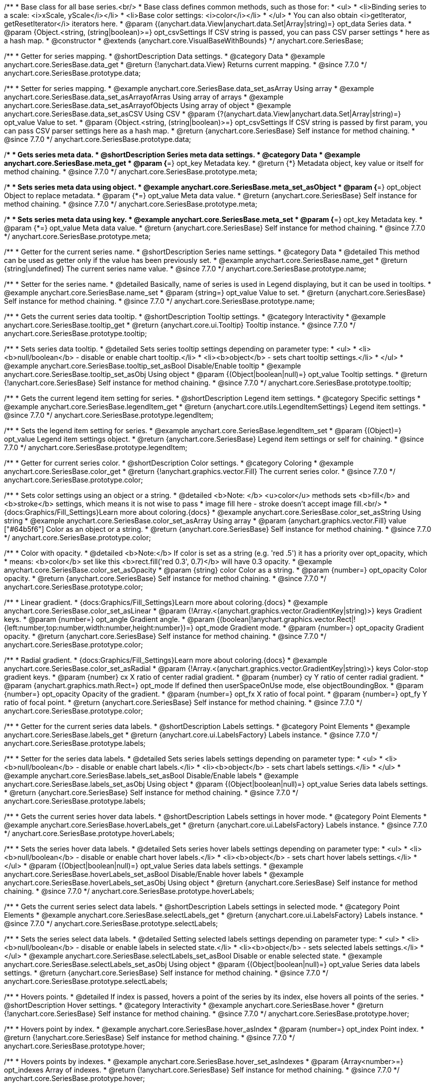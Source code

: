 /**
 * Base class for all base series.<br/>
 * Base class defines common methods, such as those for:
 * <ul>
 *   <li>Binding series to a scale: <i>xScale, yScale</i></li>
 *   <li>Base color settings: <i>color</i></li>
 * </ul>
 * You can also obtain <i>getIterator, getResetIterator</i> iterators here.
 * @param {(anychart.data.View|anychart.data.Set|Array|string)=} opt_data Series data.
 * @param {Object.<string, (string|boolean)>=} opt_csvSettings If CSV string is passed, you can pass CSV parser settings
 *    here as a hash map.
 * @constructor
 * @extends {anychart.core.VisualBaseWithBounds}
 */
anychart.core.SeriesBase;


//----------------------------------------------------------------------------------------------------------------------
//
//  anychart.core.SeriesBase.prototype.data
//
//----------------------------------------------------------------------------------------------------------------------

/**
 * Getter for series mapping.
 * @shortDescription Data settings.
 * @category Data
 * @example anychart.core.SeriesBase.data_get
 * @return {!anychart.data.View} Returns current mapping.
 * @since 7.7.0
 */
anychart.core.SeriesBase.prototype.data;

/**
 * Setter for series mapping.
 * @example anychart.core.SeriesBase.data_set_asArray Using array
 * @example anychart.core.SeriesBase.data_set_asArrayofArras Using array of arrays
 * @example anychart.core.SeriesBase.data_set_asArrayofObjects Using array of object
 * @example anychart.core.SeriesBase.data_set_asCSV Using CSV
 * @param {?(anychart.data.View|anychart.data.Set|Array|string)=} opt_value Value to set.
 * @param {Object.<string, (string|boolean)>=} opt_csvSettings If CSV string is passed by first param, you can pass CSV parser settings here as a hash map.
 * @return {anychart.core.SeriesBase} Self instance for method chaining.
 * @since 7.7.0
 */
anychart.core.SeriesBase.prototype.data;


//----------------------------------------------------------------------------------------------------------------------
//
//  anychart.core.SeriesBase.prototype.meta
//
//----------------------------------------------------------------------------------------------------------------------

/**
 * Gets series meta data.
 * @shortDescription Series meta data settings.
 * @category Data
 * @example anychart.core.SeriesBase.meta_get
 * @param {*=} opt_key Metadata key.
 * @return {*} Metadata object, key value or itself for method chaining.
 * @since 7.7.0
 */
anychart.core.SeriesBase.prototype.meta;

/**
 * Sets series meta data using object.
 * @example anychart.core.SeriesBase.meta_set_asObject
 * @param {*=} opt_object Object to replace metadata.
 * @param {*=} opt_value Meta data value.
 * @return {anychart.core.SeriesBase} Self instance for method chaining.
 * @since 7.7.0
 */
anychart.core.SeriesBase.prototype.meta;

/**
 * Sets series meta data using key.
 * @example anychart.core.SeriesBase.meta_set
 * @param {*=} opt_key Metadata key.
 * @param {*=} opt_value Meta data value.
 * @return {anychart.core.SeriesBase} Self instance for method chaining.
 * @since 7.7.0
 */
anychart.core.SeriesBase.prototype.meta;


//----------------------------------------------------------------------------------------------------------------------
//
//  anychart.core.SeriesBase.prototype.name
//
//----------------------------------------------------------------------------------------------------------------------

/**
 * Getter for the current series name.
 * @shortDescription Series name settings.
 * @category Data
 * @detailed This method can be used as getter only if the value has been previously set.
 * @example anychart.core.SeriesBase.name_get
 * @return {string|undefined} The current series name value.
 * @since 7.7.0
 */
anychart.core.SeriesBase.prototype.name;

/**
 * Setter for the series name.
 * @detailed Basically, name of series is used in Legend displaying, but it can be used in tooltips.
 * @example anychart.core.SeriesBase.name_set
 * @param {string=} opt_value Value to set.
 * @return {anychart.core.SeriesBase} Self instance for method chaining.
 * @since 7.7.0
 */
anychart.core.SeriesBase.prototype.name;


//----------------------------------------------------------------------------------------------------------------------
//
//  anychart.core.SeriesBase.prototype.tooltip
//
//----------------------------------------------------------------------------------------------------------------------

/**
 * Gets the current series data tooltip.
 * @shortDescription Tooltip settings.
 * @category Interactivity
 * @example anychart.core.SeriesBase.tooltip_get
 * @return {anychart.core.ui.Tooltip} Tooltip instance.
 * @since 7.7.0
 */
anychart.core.SeriesBase.prototype.tooltip;

/**
 * Sets series data tooltip.
 * @detailed Sets series tooltip settings depending on parameter type:
 * <ul>
 *   <li><b>null/boolean</b> - disable or enable chart tooltip.</li>
 *   <li><b>object</b> - sets chart tooltip settings.</li>
 * </ul>
 * @example anychart.core.SeriesBase.tooltip_set_asBool Disable/Enable tooltip
 * @example anychart.core.SeriesBase.tooltip_set_asObj Using object
 * @param {(Object|boolean|null)=} opt_value Tooltip settings.
 * @return {!anychart.core.SeriesBase} Self instance for method chaining.
 * @since 7.7.0
 */
anychart.core.SeriesBase.prototype.tooltip;


//----------------------------------------------------------------------------------------------------------------------
//
//  anychart.core.SeriesBase.prototype.legendItem
//
//----------------------------------------------------------------------------------------------------------------------

/**
 * Gets the current legend item setting for series.
 * @shortDescription Legend item settings.
 * @category Specific settings
 * @example anychart.core.SeriesBase.legendItem_get
 * @return {anychart.core.utils.LegendItemSettings} Legend item settings.
 * @since 7.7.0
 */
anychart.core.SeriesBase.prototype.legendItem;

/**
 * Sets the legend item setting for series.
 * @example anychart.core.SeriesBase.legendItem_set
 * @param {(Object)=} opt_value Legend item settings object.
 * @return {anychart.core.SeriesBase} Legend item settings or self for chaining.
 * @since 7.7.0
 */
anychart.core.SeriesBase.prototype.legendItem;


//----------------------------------------------------------------------------------------------------------------------
//
//  anychart.core.SeriesBase.prototype.color
//
//----------------------------------------------------------------------------------------------------------------------

/**
 * Getter for current series color.
 * @shortDescription Color settings.
 * @category Coloring
 * @example anychart.core.SeriesBase.color_get
 * @return {!anychart.graphics.vector.Fill} The current series color.
 * @since 7.7.0
 */
anychart.core.SeriesBase.prototype.color;

/**
 * Sets color settings using an object or a string.
 * @detailed <b>Note: </b> <u>color</u> methods sets <b>fill</b> and <b>stroke</b> settings, which means it is not wise to pass
 * image fill here - stroke doesn't accept image fill.<br/>
 * {docs:Graphics/Fill_Settings}Learn more about coloring.{docs}
 * @example anychart.core.SeriesBase.color_set_asString Using string
 * @example anychart.core.SeriesBase.color_set_asArray Using array
 * @param {anychart.graphics.vector.Fill} value ["#64b5f6"] Color as an object or a string.
 * @return {anychart.core.SeriesBase} Self instance for method chaining.
 * @since 7.7.0
 */
anychart.core.SeriesBase.prototype.color;

/**
 * Color with opacity.
 * @detailed <b>Note:</b> If color is set as a string (e.g. 'red .5') it has a priority over opt_opacity, which
 * means: <b>color</b> set like this <b>rect.fill('red 0.3', 0.7)</b> will have 0.3 opacity.
 * @example anychart.core.SeriesBase.color_set_asOpacity
 * @param {string} color Color as a string.
 * @param {number=} opt_opacity Color opacity.
 * @return {anychart.core.SeriesBase} Self instance for method chaining.
 * @since 7.7.0
 */
anychart.core.SeriesBase.prototype.color;

/**
 * Linear gradient.
 * {docs:Graphics/Fill_Settings}Learn more about coloring.{docs}
 * @example anychart.core.SeriesBase.color_set_asLinear
 * @param {!Array.<(anychart.graphics.vector.GradientKey|string)>} keys Gradient keys.
 * @param {number=} opt_angle Gradient angle.
 * @param {(boolean|!anychart.graphics.vector.Rect|!{left:number,top:number,width:number,height:number})=} opt_mode Gradient mode.
 * @param {number=} opt_opacity Gradient opacity.
 * @return {anychart.core.SeriesBase} Self instance for method chaining.
 * @since 7.7.0
 */
anychart.core.SeriesBase.prototype.color;

/**
 * Radial gradient.
 * {docs:Graphics/Fill_Settings}Learn more about coloring.{docs}
 * @example anychart.core.SeriesBase.color_set_asRadial
 * @param {!Array.<(anychart.graphics.vector.GradientKey|string)>} keys Color-stop gradient keys.
 * @param {number} cx X ratio of center radial gradient.
 * @param {number} cy Y ratio of center radial gradient.
 * @param {anychart.graphics.math.Rect=} opt_mode If defined then userSpaceOnUse mode, else objectBoundingBox.
 * @param {number=} opt_opacity Opacity of the gradient.
 * @param {number=} opt_fx X ratio of focal point.
 * @param {number=} opt_fy Y ratio of focal point.
 * @return {anychart.core.SeriesBase} Self instance for method chaining.
 * @since 7.7.0
 */
anychart.core.SeriesBase.prototype.color;


//----------------------------------------------------------------------------------------------------------------------
//
//  anychart.core.SeriesBase.prototype.labels
//
//----------------------------------------------------------------------------------------------------------------------

/**
 * Getter for the current series data labels.
 * @shortDescription Labels settings.
 * @category Point Elements
 * @example anychart.core.SeriesBase.labels_get
 * @return {anychart.core.ui.LabelsFactory} Labels instance.
 * @since 7.7.0
 */
anychart.core.SeriesBase.prototype.labels;

/**
 * Setter for the series data labels.
 * @detailed Sets series labels settings depending on parameter type:
 * <ul>
 *   <li><b>null/boolean</b> - disable or enable chart labels.</li>
 *   <li><b>object</b> - sets chart labels settings.</li>
 * </ul>
 * @example anychart.core.SeriesBase.labels_set_asBool Disable/Enable labels
 * @example anychart.core.SeriesBase.labels_set_asObj Using object
 * @param {(Object|boolean|null)=} opt_value Series data labels settings.
 * @return {anychart.core.SeriesBase} Self instance for method chaining.
 * @since 7.7.0
 */
anychart.core.SeriesBase.prototype.labels;


//----------------------------------------------------------------------------------------------------------------------
//
//  anychart.core.SeriesBase.prototype.hoverLabels
//
//----------------------------------------------------------------------------------------------------------------------

/**
 * Gets the current series hover data labels.
 * @shortDescription Labels settings in hover mode.
 * @category Point Elements
 * @example anychart.core.SeriesBase.hoverLabels_get
 * @return {anychart.core.ui.LabelsFactory} Labels instance.
 * @since 7.7.0
 */
anychart.core.SeriesBase.prototype.hoverLabels;


/**
 * Sets the series hover data labels.
 * @detailed Sets series hover labels settings depending on parameter type:
 * <ul>
 *   <li><b>null/boolean</b> - disable or enable chart hover labels.</li>
 *   <li><b>object</b> - sets chart hover labels settings.</li>
 * </ul>
 * @param {(Object|boolean|null)=} opt_value Series data labels settings.
 * @example anychart.core.SeriesBase.hoverLabels_set_asBool Disable/Enable hover labels
 * @example anychart.core.SeriesBase.hoverLabels_set_asObj Using object
 * @return {anychart.core.SeriesBase} Self instance for method chaining.
 * @since 7.7.0
 */
anychart.core.SeriesBase.prototype.hoverLabels;


//----------------------------------------------------------------------------------------------------------------------
//
//  anychart.core.SeriesBase.prototype.selectLabels
//
//----------------------------------------------------------------------------------------------------------------------

/**
 * Gets the current series select data labels.
 * @shortDescription Labels settings in selected mode.
 * @category Point Elements
 * @example anychart.core.SeriesBase.selectLabels_get
 * @return {anychart.core.ui.LabelsFactory} Labels instance.
 * @since 7.7.0
 */
anychart.core.SeriesBase.prototype.selectLabels;

/**
 * Sets the series select data labels.
 * @detailed Setting selected labels settings depending on parameter type:
 * <ul>
 *   <li><b>null/boolean</b> - disable or enable labels in selected state.</li>
 *   <li><b>object</b> - sets selected labels settings.</li>
 * </ul>
 * @example anychart.core.SeriesBase.selectLabels_set_asBool Disable or enable selected state.
 * @example anychart.core.SeriesBase.selectLabels_set_asObj Using object
 * @param {(Object|boolean|null)=} opt_value Series data labels settings.
 * @return {anychart.core.SeriesBase} Self instance for method chaining.
 * @since 7.7.0
 */
anychart.core.SeriesBase.prototype.selectLabels;


//----------------------------------------------------------------------------------------------------------------------
//
//  anychart.core.SeriesBase.prototype.hover
//
//----------------------------------------------------------------------------------------------------------------------

/**
 * Hovers points.
 * @detailed If index is passed, hovers a point of the series by its index, else hovers all points of the series.
 * @shortDescription Hover settings.
 * @category Interactivity
 * @example anychart.core.SeriesBase.hover
 * @return {!anychart.core.SeriesBase} Self instance for method chaining.
 * @since 7.7.0
 */
anychart.core.SeriesBase.prototype.hover;

/**
 * Hovers point by index.
 * @example anychart.core.SeriesBase.hover_asIndex
 * @param {number=} opt_index Point index.
 * @return {!anychart.core.SeriesBase} Self instance for method chaining.
 * @since 7.7.0
 */
anychart.core.SeriesBase.prototype.hover;

/**
 * Hovers points by indexes.
 * @example anychart.core.SeriesBase.hover_set_asIndexes
 * @param {Array<number>=} opt_indexes Array of indexes.
 * @return {!anychart.core.SeriesBase} Self instance for method chaining.
 * @since 7.7.0
 */
anychart.core.SeriesBase.prototype.hover;


//----------------------------------------------------------------------------------------------------------------------
//
//  anychart.core.SeriesBase.prototype.unhover
//
//----------------------------------------------------------------------------------------------------------------------

/**
 * Removes hover from the series.
 * @category Interactivity
 * @example anychart.core.SeriesBase.unhover
 * @param {(number|Array<number>)=} opt_indexOrIndexes Point index or array of indexes.
 * @return {!anychart.core.SeriesBase} Self instance for method chaining.
 * @since 7.7.0
 */
anychart.core.SeriesBase.prototype.unhover;


//----------------------------------------------------------------------------------------------------------------------
//
//  anychart.core.SeriesBase.prototype.select
//
//----------------------------------------------------------------------------------------------------------------------

/**
 * Selects point by index.
 * @shortDescription Select settings.
 * @category Interactivity
 * @example anychart.core.SeriesBase.select_set_asIndex
 * @param {number=} opt_index Index of the point to select.
 * @return {!anychart.core.SeriesBase} Self instance for method chaining.
 * @since 7.7.0
 */
anychart.core.SeriesBase.prototype.select;

/**
 * Selects point by indexes.
 * @example anychart.core.SeriesBase.select_set_asIndexes
 * @param {(number|Array.<number>)=} opt_indexes Array of indexes of the point to select.
 * @return {!anychart.core.SeriesBase} Self instance for method chaining.
 * @since 7.7.0
 */
anychart.core.SeriesBase.prototype.select;


//----------------------------------------------------------------------------------------------------------------------
//
//  anychart.core.SeriesBase.prototype.unselect
//
//----------------------------------------------------------------------------------------------------------------------

/**
 * Deselects all selected points.
 * @category Interactivity
 * @example anychart.core.SeriesBase.unselect_set
 * @return {!anychart.core.SeriesBase} Self instance for method chaining.
 * @since 7.7.0
 */
anychart.core.SeriesBase.prototype.unselect;

/**
 * Deselects selected point by index.
 * @example anychart.core.SeriesBase.unselect_set_asIndex
 * @param {(number)=} opt_index Index of the point to select.
 * @return {!anychart.core.SeriesBase} Self instance for method chaining.
 * @since 7.7.0
 */
anychart.core.SeriesBase.prototype.unselect;

/**
 * Deselects selected points by indexes.
 * @category Interactivity
 * @example anychart.core.SeriesBase.unselect_set_asIndexes
 * @param {(Array.<number>)=} opt_indexes An array of indexes of the point to select.
 * @return {!anychart.core.SeriesBase} Self instance for method chaining.
 * @since 7.7.0
 */
anychart.core.SeriesBase.prototype.unselect;


//----------------------------------------------------------------------------------------------------------------------
//
//  anychart.core.SeriesBase.prototype.selectionMode
//
//----------------------------------------------------------------------------------------------------------------------

/**
 * Gets the current state of the series for selection mode.
 * @shortDescription Selection mode.
 * @category Specific settings
 * @example anychart.core.SeriesBase.selectionMode_get
 * @return {anychart.enums.SelectionMode|null} Selection mode.
 * @since 7.7.0
 */
anychart.core.SeriesBase.prototype.selectionMode;

/**
 * Allows to select points of the series.
 * To select multiple points, press "ctrl" and click on them.
 * @example anychart.core.SeriesBase.selectionMode_set
 * @param {(anychart.enums.SelectionMode|string|null)=} opt_value ["multiSelect"] Selection mode.
 * @return {anychart.core.SeriesBase} Self instance for method chaining.
 * @since 7.7.0
 */
anychart.core.SeriesBase.prototype.selectionMode;


//----------------------------------------------------------------------------------------------------------------------
//
//  anychart.core.SeriesBase.prototype.id
//
//----------------------------------------------------------------------------------------------------------------------

/**
 * Getter for the current series id.
 * @shortDescription Series id.
 * @category Specific settings
 * @example anychart.core.SeriesBase.id_get
 * @return {string|number} The current series id.
 * @since 7.8.0
 */
anychart.core.SeriesBase.prototype.id;

/**
 * Setter for the series id.
 * @detailed If you will set series id that is equal to an existing index, all changes will be set
 * for the first series with this index.
 * @example anychart.core.SeriesBase.id_set
 * @param {(string|number)=} opt_value Id of the series. Default id is equal to internal index.
 * @return {anychart.core.SeriesBase} Self instance for method chaining.
 * @since 7.8.0
 */
anychart.core.SeriesBase.prototype.id;

/** @inheritDoc */
anychart.core.SeriesBase.prototype.bounds;

/** @inheritDoc */
anychart.core.SeriesBase.prototype.left;

/** @inheritDoc */
anychart.core.SeriesBase.prototype.right;

/** @inheritDoc */
anychart.core.SeriesBase.prototype.top;

/** @inheritDoc */
anychart.core.SeriesBase.prototype.bottom;

/** @inheritDoc */
anychart.core.SeriesBase.prototype.width;

/** @inheritDoc */
anychart.core.SeriesBase.prototype.height;

/** @inheritDoc */
anychart.core.SeriesBase.prototype.minWidth;

/** @inheritDoc */
anychart.core.SeriesBase.prototype.minHeight;

/** @inheritDoc */
anychart.core.SeriesBase.prototype.maxWidth;

/** @inheritDoc */
anychart.core.SeriesBase.prototype.maxHeight;

/** @inheritDoc */
anychart.core.SeriesBase.prototype.getPixelBounds;

/** @inheritDoc */
anychart.core.SeriesBase.prototype.zIndex;

/** @inheritDoc */
anychart.core.SeriesBase.prototype.enabled;

/** @inheritDoc */
anychart.core.SeriesBase.prototype.print;

/** @inheritDoc */
anychart.core.SeriesBase.prototype.saveAsPNG;

/** @inheritDoc */
anychart.core.SeriesBase.prototype.saveAsJPG;

/** @inheritDoc */
anychart.core.SeriesBase.prototype.saveAsPDF;

/** @inheritDoc */
anychart.core.SeriesBase.prototype.saveAsSVG;

/** @inheritDoc */
anychart.core.SeriesBase.prototype.toSVG;

/** @inheritDoc */
anychart.core.SeriesBase.prototype.listen;

/** @inheritDoc */
anychart.core.SeriesBase.prototype.listenOnce;

/** @inheritDoc */
anychart.core.SeriesBase.prototype.unlisten;

/** @inheritDoc */
anychart.core.SeriesBase.prototype.unlistenByKey;

/** @inheritDoc */
anychart.core.SeriesBase.prototype.removeAllListeners;



//----------------------------------------------------------------------------------------------------------------------
//
//  anychart.core.SeriesBase.prototype.getPoint
//
//----------------------------------------------------------------------------------------------------------------------

/**
 * Gets wrapped point by index.
 * @category Point Elements
 * @example anychart.core.SeriesBase.getPoint
 * @param {number} index Point index.
 * @return {anychart.core.SeriesPoint} Wrapped point.
 * @since 7.8.0
 */
anychart.core.SeriesBase.prototype.getPoint;

//----------------------------------------------------------------------------------------------------------------------
//
//  anychart.core.SeriesBase.prototype.getStat
//
//----------------------------------------------------------------------------------------------------------------------

/**
 * Getter for the statistics value by key.
 * @category Data
 * @example anychart.core.SeriesBase.getStat
 * @param {(string|anychart.enums.Statistics)} key Key.
 * @return {*} Statistics value.
 * @since 7.8.0
 */
anychart.core.SeriesBase.prototype.getStat;

//----------------------------------------------------------------------------------------------------------------------
//
//  anychart.core.SeriesBase.prototype.a11y
//
//----------------------------------------------------------------------------------------------------------------------

/**
 * Getter for the accessibility setting.
 * @shortDescription Accessibility setting.
 * @category Specific settings
 * @listing See listing.
 * var series = chart.line([3, 5, 2, 14, 3]);
 * var currentStateOfAccsessibility = series.a11y();
 * @return {anychart.core.utils.SeriesA11y} Accessibility settings object.
 * @since 7.11.0
 */
anychart.core.SeriesBase.prototype.a11y;

/**
 * Setter for the accessibility setting.
 * @detailed If you want to work with accessibility then you only need to turn accessibility on using {@link anychart.core.SeriesBase#a11y} method.<br/>
 * Sets accessibility setting depending on parameter type:
 * <ul>
 *   <li><b>boolean</b> - disable or enable accessibility.</li>
 *   <li><b>object</b> - sets accessibility setting.</li>
 * </ul>
 * @example anychart.core.SeriesBase.a11y_set_asObj Using object
 * @example anychart.core.SeriesBase.a11y_set_asBool Enable/disable accessibility
 * @param {(boolean|Object)=} opt_value Whether to enable accessibility.
 * @return {anychart.core.SeriesBase} Self instance for method chaining.
 * @since 7.11.0
 */
anychart.core.SeriesBase.prototype.a11y;

